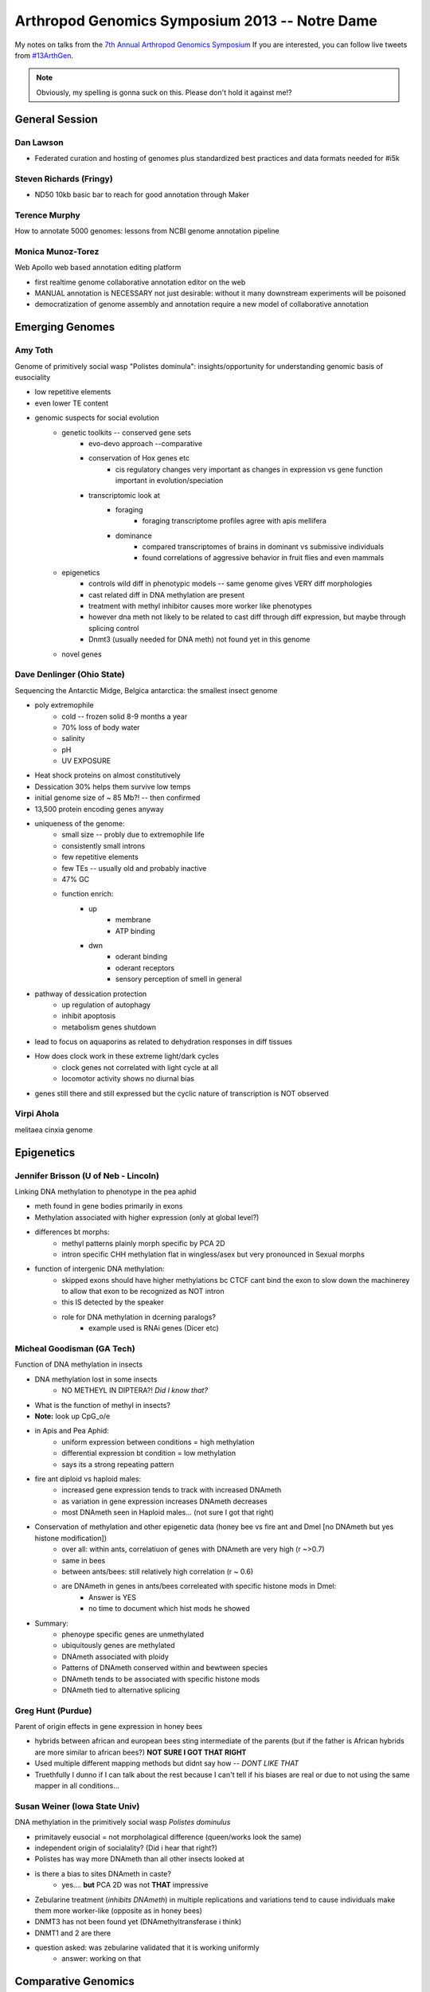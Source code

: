 Arthropod Genomics Symposium 2013 -- Notre Dame
===============================================

My notes on talks from the `7th Annual Arthropod Genomics Symposium <http://globalhealth.nd.edu/7th-annual-arthropod-genomics-symposium/>`_  If you are interested, you can follow live tweets from `#13ArthGen <https://twitter.com/search?q=%2313arthgen&src=typd>`_.

.. note:: Obviously, my spelling is gonna suck on this.  Please don't hold it against me!?




General Session
-------------------
Dan Lawson
**************

- Federated curation and hosting of genomes plus standardized best practices and data formats needed for #i5k

Steven Richards (Fringy)
**************************

- ND50 10kb basic bar to reach for good annotation through Maker

Terence Murphy
********************
How to annotate 5000 genomes: lessons from NCBI genome annotation pipeline

Monica Munoz-Torez
*********************
Web Apollo web based annotation editing platform

- first realtime genome collaborative annotation editor on the web
- MANUAL annotation is NECESSARY not just desirable: without it many downstream experiments will be poisoned
- democratization of genome assembly and annotation require a new model of collaborative annotation

.. more::


Emerging Genomes
-----------------

Amy Toth
************
Genome of primitively social wasp "Polistes dominula": insights/opportunity for understanding genomic basis of eusociality

- low repetitive elements	
- even lower TE content
- genomic suspects for social evolution
    - genetic toolkits -- conserved gene sets
        - evo-devo approach --comparative
        - conservation of Hox genes etc
            - cis regulatory changes very important as changes in expression vs gene function important in evolution/speciation
        - transcriptomic look at
            - foraging
                - foraging transcriptome profiles agree with apis mellifera
            - dominance
                - compared transcriptomes of brains in dominant vs submissive individuals
                - found correlations of aggressive behavior in fruit flies and even mammals
    - epigenetics
        - controls wild diff in phenotypic models -- same genome gives VERY diff morphologies
        - cast related diff in DNA methylation are present
        - treatment with methyl inhibitor causes more worker like phenotypes
        - however dna meth not likely to be related to cast diff through diff expression, but maybe through splicing control
        - Dnmt3 (usually needed for DNA meth) not found yet in this genome
    - novel genes

Dave Denlinger (Ohio State)
*******************************
Sequencing the Antarctic Midge, Belgica antarctica: the smallest insect genome

- poly extremophile
    - cold -- frozen solid 8-9 months a year
    - 70% loss of body water
    - salinity
    - pH
    - UV EXPOSURE
- Heat shock proteins on almost constitutively
- Dessication 30% helps them survive low temps
- initial genome size of ~ 85 Mb?! -- then confirmed
- 13,500 protein encoding genes anyway
- uniqueness of the genome:
    - small size -- probly due to extremophile life
    - consistently small introns
    - few repetitive elements
    - few TEs -- usually old and probably inactive
    - 47% GC
    - function enrich:
        - up
            - membrane
            - ATP binding
        - dwn
            - oderant binding
            - oderant receptors
            - sensory perception of smell in general
- pathway of dessication protection
    - up regulation of autophagy
    - inhibit apoptosis
    - metabolism genes shutdown
- lead to focus on aquaporins as related to dehydration responses in diff tissues
- How does clock work in these extreme light/dark cycles
    - clock genes not correlated with light cycle at all
    - locomotor activity shows no diurnal bias
- genes still there and still expressed but the cyclic nature of transcription is NOT observed

     

Virpi Ahola
***************
melitaea cinxia genome



Epigenetics
-------------
Jennifer Brisson (U of Neb - Lincoln)
*****************************************
Linking DNA methylation to phenotype in the pea aphid

- meth found in gene bodies primarily in exons
- Methylation associated with higher expression (only at global level?)
- differences bt morphs:
	- methyl patterns plainly morph specific by PCA 2D
	- intron specific CHH methylation flat in wingless/asex but very pronounced in Sexual morphs
- function of intergenic DNA methylation:
	- skipped exons should have higher methylations bc CTCF cant bind the exon to slow down the machinerey to allow that exon to be recognized as NOT intron
	- this IS detected by the speaker
	- role for DNA methylation in dcerning paralogs?
		- example used is RNAi genes (Dicer etc)

Micheal Goodisman (GA Tech)
*******************************
Function of DNA methylation in insects

- DNA methylation lost in some insects
	- NO METHEYL IN DIPTERA?!  *Did I know that?*
- What is the function of methyl in insects?
- **Note:** look up CpG_o/e
- in Apis and Pea Aphid:
	- uniform expression between conditions = high methylation 
	- differential expression bt condition = low methylation
	- says its a strong repeating pattern
- fire ant diploid vs haploid males:
	- increased gene expression tends to track with increased DNAmeth
	- as variation in gene expression increases DNAmeth decreases
	- most DNAmeth seen in Haploid males... (not sure I got that right)
- Conservation of methylation and other epigenetic data (honey bee vs fire ant and Dmel [no DNAmeth but yes histone modification])
	- over all: within ants, correlatiuon of genes with DNAmeth are very high (r ~>0.7)
	- same in bees
	- between ants/bees: still relatively high correlation (r ~ 0.6)
	- are DNAmeth in genes in ants/bees correleated with specific histone mods in Dmel: 
		- Answer is YES
		- no time to document which hist mods he showed
- Summary:
	- phenoype specific genes are unmethylated
	- ubiquitously genes are methylated
	- DNAmeth associated with ploidy
	- Patterns of DNAmeth conserved within and bewtween species
	- DNAmeth tends to be associated with specific histone mods
	- DNAmeth tied to alternative splicing

Greg Hunt (Purdue)
********************
Parent of origin effects in gene expression in honey bees

- hybrids between african and european bees sting intermediate of the parents (but if the father is African hybrids are more similar to african bees?)  **NOT SURE I GOT THAT RIGHT**
- Used multiple different mapping methods but didnt say how -- *DONT LIKE THAT*
- Truethfully I dunno if I can talk about the rest because I can't tell if his biases are real or due to not using the same mapper in all conditions...

Susan Weiner (Iowa State Univ)
***********************************
DNA methylation in the primitively social wasp *Polistes dominulus*

- primitavely eusocial = not morpholagical difference (queen/works look the same)
- independent origin of socialality? (Did i hear that right?)
- Polistes has way more DNAmeth than all other insects looked at
- is there a bias to sites DNAmeth in caste?
	- yes.... **but** PCA 2D was not **THAT** impressive
- Zebularine treatment (*inhibits DNAmeth*) in multiple replications and variations tend to cause individuals make them more worker-like (opposite as in honey bees)
- DNMT3 has not been found yet (DNAmethyltransferase i think)
- DNMT1 and 2 are there
- question asked: was zebularine validated that it is working uniformly
	- answer: working on that

Comparative Genomics
------------------------

Rob Waterhouse (Univ Geneva/MIT)
*Orthology-based genome annotation and interpretation*

- where we have come since Dmel in early 2000s
- what is it you want from your genome BEFORE you start to make sure that you have the quality you need
- once your annotation is done:
    - how do you asses the completness of your annotation?
    - once complete, orthology becomes useful tool
- orthoDB: most comprehensive source for orthology amoung arthropods (>57 species)
- Assesing completion:
    - BUSCOs -> **needs definition later**
        - orthos with single copy ortho in 90% of other species
        - expectation:
            - most should be found in your assembly
            - most should be single copy
        - implementation:
            - blast
            - then:
                - best BLAST regions
                - next-best BLAST
                - homology based gene predictions
        - example:
            - 15 Mosquito species
            - fewer than 10 BUSCOs in most Mosq species
            - Aedes:
                - 16 missing
                - 244 multi copy
            - Culex:
                - 47 missing
                - 126 multi copy
            - also look at the length differentials between orthologs
                - helps see whether the fragmentation of assembly is affecting your assembly/gene models
    - mapping: new feature for orthoDB
        - allows new genomes to be mapped to current frozen set of orthologs
        - private interface if required
        - also allows you to predict how many of the BUSCOs are missing to decide whether to make current gene set public
- orthology to infer gene function:
    - functional traits
    - evolutionary traits
    - **CAVEAT EMPTOR**:
        - orthology does not strictly define function
    - Added a **BUNCH** of cool extra information including synteny blocks and relative evolutionary rate
    - **if:**
        - single copy
        - kept in most species
        - slow evolutionary rate
    - **then:**
        - functional assumptions are warranted



.. author:: default
.. categories:: Conferences
.. tags:: ArthGen2013, genomics, arthropods, transcriptomics, twitter, science@twitter, live blogging
.. comments::
